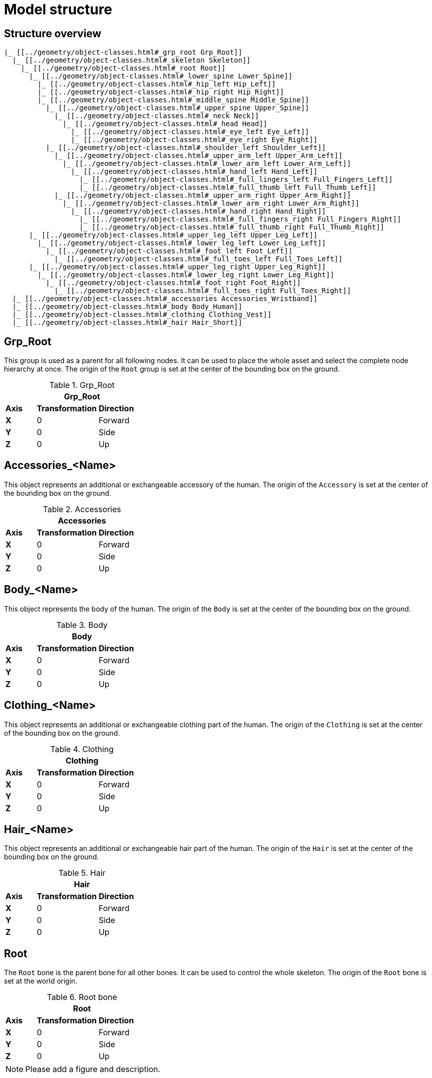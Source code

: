 = Model structure

== Structure overview

----
|_ [[../geometry/object-classes.html#_grp_root Grp_Root]]
  |_ [[../geometry/object-classes.html#_skeleton Skeleton]]
    |_ [[../geometry/object-classes.html#_root Root]]
      |_ [[../geometry/object-classes.html#_lower_spine Lower_Spine]]
        |_ [[../geometry/object-classes.html#_hip_left Hip_Left]]
        |_ [[../geometry/object-classes.html#_hip_right Hip_Right]]
        |_ [[../geometry/object-classes.html#_middle_spine Middle_Spine]]
          |_ [[../geometry/object-classes.html#_upper_spine Upper_Spine]]
            |_ [[../geometry/object-classes.html#_neck Neck]]
              |_ [[../geometry/object-classes.html#_head Head]]
                |_ [[../geometry/object-classes.html#_eye_left Eye_Left]]
                |_ [[../geometry/object-classes.html#_eye_right Eye_Right]]
          |_ [[../geometry/object-classes.html#_shoulder_left Shoulder_Left]]
            |_ [[../geometry/object-classes.html#_upper_arm_left Upper_Arm_Left]]
              |_ [[../geometry/object-classes.html#_lower_arm_left Lower_Arm_Left]]
                |_ [[../geometry/object-classes.html#_hand_left Hand_Left]]
                  |_ [[../geometry/object-classes.html#_full_lingers_left Full_Fingers_Left]]
                  |_ [[../geometry/object-classes.html#_full_thumb_left Full_Thumb_Left]]
            |_ [[../geometry/object-classes.html#_upper_arm_right Upper_Arm_Right]]
              |_ [[../geometry/object-classes.html#_lower_arm_right Lower_Arm_Right]]
                |_ [[../geometry/object-classes.html#_hand_right Hand_Right]]
                  |_ [[../geometry/object-classes.html#_full_fingers_right Full_Fingers_Right]]
                  |_ [[../geometry/object-classes.html#_full_thumb_right Full_Thumb_Right]]
      |_ [[../geometry/object-classes.html#_upper_leg_left Upper_Leg_Left]]
        |_ [[../geometry/object-classes.html#_lower_leg_left Lower_Leg_Left]]
          |_ [[../geometry/object-classes.html#_foot_left Foot_Left]]
            |_ [[../geometry/object-classes.html#_full_toes_left Full_Toes_Left]]
      |_ [[../geometry/object-classes.html#_upper_leg_right Upper_Leg_Right]]
        |_ [[../geometry/object-classes.html#_lower_leg_right Lower_Leg_Right]]
          |_ [[../geometry/object-classes.html#_foot_right Foot_Right]]
            |_ [[../geometry/object-classes.html#_full_toes_right Full_Toes_Right]]
  |_ [[../geometry/object-classes.html#_accessories Accessories_Wristband]]
  |_ [[../geometry/object-classes.html#_body Body_Human]]
  |_ [[../geometry/object-classes.html#_clothing Clothing_Vest]]
  |_ [[../geometry/object-classes.html#_hair Hair_Short]]
----

== Grp_Root 

This group is used as a parent for all following nodes. It can be used to place the whole asset and select the complete node hierarchy at once.
The origin of the `Root` group is set at the center of the bounding box on the ground.

.Grp_Root 
[%header, cols="20, 40, 40"]
|===

3+^| Grp_Root

| *Axis*
| *Transformation*
| *Direction*

| *X*
| 0
| Forward

| *Y*
| 0 
| Side

| *Z*
| 0
| Up
|===


== Accessories_<Name>

This object represents an additional or exchangeable accessory of the human.
The origin of the `Accessory` is set at the center of the bounding box on the ground.

.Accessories 
[%header, cols="20, 40, 40"]
|===

3+^| Accessories

| *Axis*
| *Transformation*
| *Direction*

| *X*
| 0
| Forward

| *Y*
| 0 
| Side

| *Z*
| 0
| Up
|===


== Body_<Name>

This object represents the body of the human.
The origin of the `Body` is set at the center of the bounding box on the ground.

.Body
[%header, cols="20, 40, 40"]
|===

3+^| Body

| *Axis*
| *Transformation*
| *Direction*

| *X*
| 0
| Forward

| *Y*
| 0 
| Side

| *Z*
| 0
| Up
|===


== Clothing_<Name>

This object represents an additional or exchangeable clothing part of the human.
The origin of the `Clothing` is set at the center of the bounding box on the ground.

.Clothing
[%header, cols="20, 40, 40"]
|===

3+^| Clothing

| *Axis*
| *Transformation*
| *Direction*

| *X*
| 0
| Forward

| *Y*
| 0 
| Side

| *Z*
| 0
| Up
|===


== Hair_<Name>

This object represents an additional or exchangeable hair part of the human.
The origin of the `Hair` is set at the center of the bounding box on the ground.

.Hair
[%header, cols="20, 40, 40"]
|===

3+^| Hair

| *Axis*
| *Transformation*
| *Direction*

| *X*
| 0
| Forward

| *Y*
| 0 
| Side

| *Z*
| 0
| Up
|===


== Root

The `Root` bone is the parent bone for all other bones. It can be used to control the whole skeleton.
The origin of the `Root` bone is set at the world origin.

.Root bone
[%header, cols="20, 40, 40"]
|===

3+^| Root

| *Axis*
| *Transformation*
| *Direction*

| *X*
| 0
| Forward

| *Y*
| 0 
| Side

| *Z*
| 0
| Up
|===

NOTE: Please add a figure and description.

== Lower_Spine

The `Lower_Spine` bone represents the lowest parts and bones of the spine.
Transferred to a human skeleton, it represents and controls the Coccyx and Sacrum spine bones.
The origin of the `Lower_Spine` bone should be set at the height of the Coccyx bone and in the middle of the geometry.

.Lower_Spine bone
[%header, cols="20, 80"]
|===

2+^| Lower_Spine

| *Axis*
| *Direction*

| *X*
| Forward

| *Y*
| Up

| *Z*
| Side
|===

NOTE: Please add a figure and description.

== Middle_Spine

The `Middle_Spine` bone represents the mid parts und bones of the spine.
Transferred to a human skeleton, it represents and controls the Lumbar spine bones.
The origin of the `Middle_Spine` bone should be set at the height of the first Lumbar spine bone and in the middle of the geometry.

.Middle_Spine bone
[%header, cols="20, 80"]
|===

2+^| Middle_Spine

| *Axis*
| Direction

| *X*
| Forward

| *Y*
| Side

| *Z*
| Up
|===

NOTE: Please add a figure and description.

== Upper_Spine 

The `Upper_Spine` bone represents the upper parts und bones of the spine.
Transferred to a human skeleton, it represents and controls the Thoracic spine bones.
The origin of the `Upper_Spine` bone should be set at the height of the lowest Thoracic spine bone and in the middle of the geometry.

.Upper_Spine bone
[%header, cols="20, 80"]
|===

2+^| Upper_Spine

| *Axis*
| Direction

| *X*
| Forward

| *Y*
| Side

| *Z*
| Up
|===

NOTE: Please add a figure and description.

== Neck 

The `Neck` bone represents the most upper parts und bones of the spine. Transferred to a human skeleton, it represents and controls the Cervical spine bones.
The origin of the `Neck` bone should be set at the height of the lowest Cervical spine bone and in the middle of the geometry.

.Neck bone
[%header, cols="20, 80"]
|===

2+^| Neck 

| *Axis*
| Direction

| *X*
| Forward

| *Y*
| Side

| *Z*
| Up
|===

NOTE: Please add a figure and description.

== Head

The `Head` bone represents the head. Transferred to a human skeleton, it represents and controls the skull.
The origin of the `Head` bone should be set at the height of the first Cervical spine bone and in the middle of the geometry.

.Head bone
[%header, cols="20, 80"]
|===

2+^| Head

| *Axis*
| Direction

| *X*
| Forward

| *Y*
| Side

| *Z*
| Up
|===

NOTE: Please add a figure and description.

== Eye_Left

The `Eye_Left` bone represents the left eye.
It is used to represent the left eye and to allow the calculation of the eye level.
The origin of the `Eye_Left` bone should be set at the middle of the (eyeball) geometry.

.Eye_Left bone
[%header, cols="20, 80"]
|===

2+^| Eye_Left

| *Axis*
| Direction

| *X*
| Up

| *Y*
| Forward

| *Z*
| Side
|===

NOTE: Please add a figure and description.

== Eye_Right

The `Eye_Right` bone represents the left eye. It is used to represent the left eye and to allow the calculation of the eye level.
The origin of the `Eye_Right` bone should be set at the middle of the (eyeball) geometry.

.Eye_Right bone
[%header, cols="20, 80"]
|===

2+^| Eye_Right

| *Axis*
| Direction

| *X*
| Up

| *Y*
| Forward

| *Z*
| Side
|===

NOTE: Please add a figure and description.

== Shoulder_Left 

The `Shoulder_Left` bone represents the upper part of the left shoulder. Transferred to a human skeleton, it represents and controls the interaction between the clavicle bone and the humerus head.
The origin of the `Shoulder_Left` bone should be set at the height of the clavicle bone and in the middle of the geometry.

.Shoulder_Left bone
[%header, cols="20, 80"]
|===

2+^| Shoulder_Left

| *Axis*
| Direction

| *X*
| Forward

| *Y*
| Side

| *Z*
| Up
|===

NOTE: Please add a figure and description.

== Upper_Arm_Left

The `Upper_Arm_Left` bone represents the upper part of the left arm. Transferred to a human skeleton, it represents and controls the humerus head.
The origin of the `Upper_Arm_Left` bone should be set at the height of the humerus head and in the middle of the geometry.

.Upper_Arm_Left bone
[%header, cols="20, 80"]
|===

2+^| Upper_Arm_Left

| *Axis*
| Direction

| *X*
| Forward

| *Y*
| Side

| *Z*
| Up
|===

NOTE: Please add a figure and description.

== Lower_Arm_Left

The `Lower_Arm_Left` bone represents the lower part of the left arm. Transferred to a human skeleton, it represents and controls the elbow.
The origin of the `Lower_Arm_Left` bone should be set at the height of the elbow and in the middle of the geometry.

.Lower_Arm_Left bone
[%header, cols="20, 80"]
|===

2+^| Lower_Arm_Left

| *Axis*
| Direction

| *X*
| Forward

| *Y*
| Side

| *Z*
| Up
|===

NOTE: Please add a figure and description.

== Hand_Left

The `Hand_Left` bone represents the left hand.
Transferred to a human skeleton, it represents and controls the carpal bones.
The origin of the `Hand_Left` bone should be set at the height of the beginning carpal bones and in the middle of the geometry.

.Hand_Left bone
[%header, cols="20, 80"]
|===

2+^| Hand_Left

| *Axis*
| Direction

| *X*
| Forward

| *Y*
| Side

| *Z*
| Up
|===

NOTE: Please add a figure and description.

== Full_Thumb_Left 

The `Full_Thumb_Left` bone represents the thumb of the left hand.
Transferred to a human skeleton, it represents and controls the full thumb.
The origin of the `Full_Thumb_Left` bone should be set at the height of the beginning carpal bones and in the middle of the geometry.

.Full_Thumb_Left bone
[%header, cols="20, 80"]
|===

2+^| Full_Thumb_Left

| *Axis*
| Direction

| *X*
| Forward

| *Y*
| Up

| *Z*
| Side
|===

NOTE: Please add a figure and description.

== Full_Fingers_Left

The `Full_Fingers_Left` bone represents all other fingers of the left hand.
Transferred to a human skeleton, it represents and controls the full index finger, middle finger, ring finger and pinkie finger.
The origin of the `Full_Fingers_Left` bone should be set at the height of the beginning carpal bones and in the middle of the hand geometry. The middle finger position and length should be used to place the bone correctly.

.Full_Fingers_Left bone
[%header, cols="20, 80"]
|===

2+^| Full_Fingers_Left

| *Axis*
| Direction

| *X*
| Forward

| *Y*
| Up

| *Z*
| Side
|===

NOTE: Please add a figure and description.

== Shoulder_Right 

The `Shoulder_Right` bone represents the upper part of the right shoulder.
Transferred to a human skeleton, it represents and controls the interaction between the clavicle bone and the humerus head.
The origin of the `Shoulder_Right` bone should be set at the height of the clavicle bone and in the middle of the geometry.

.Shoulder_Right bone
[%header, cols="20, 80"]
|===

2+^| Shoulder_Right

| *Axis*
| Direction

| *X*
| Forward

| *Y*
| Side

| *Z*
| Up
|===

NOTE: Please add a figure and description.

== Upper_Arm_Right

The `Upper_Arm_Right` bone represents the upper part of the right arm.
Transferred to a human skeleton, it represents and controls the humerus head.
The origin of the `Upper_Arm_Right` bone should be set at the height of the humerus head and in the middle of the geometry.

.Upper_Arm_Right bone
[%header, cols="20, 80"]
|===

2+^| Upper_Arm_Right

| *Axis*
| Direction

| *X*
| Forward

| *Y*
| Side

| *Z*
| Up
|===

NOTE: Please add a figure and description.

== Lower_Arm_Right

The `Lower_Arm_Right` bone represents the lower part of the right arm.
Transferred to a human skeleton, it represents and controls the elbow.
The origin of the `Lower_Arm_Right` bone should be set at the height of the elbow and in the middle of the geometry.

.Lower_Arm_Right bone
[%header, cols="20, 80"]
|===

2+^| Lower_Arm_Right

| *Axis*
| Direction

| *X*
| Forward

| *Y*
| Side

| *Z*
| Up
|===

NOTE: Please add a figure and description.

== Hand_Right

The `Hand_Right` bone represents the right hand. Transferred to a human skeleton, it represents and controls the carpal bones.
The origin of the `Hand_Right` bone should be set at the height of the beginning carpal bones and in the middle of the geometry.

.Hand_Right bone
[%header, cols="20, 80"]
|===

2+^| Hand_Right

| *Axis*
| Direction

| *X*
| Forward

| *Y*
| Side

| *Z*
| Up
|===

NOTE: Please add a figure and description.

== Full_Thumb_Right

The `Full_Thumb_Right` bone represents the thumb of the right hand.
Transferred to a human skeleton, it represents and controls the full thumb.
The origin of the `Full_Thumb_Right` bone should be set at the height of the beginning carpal bones and in the middle of the geometry.

.Full_Thumb_Right bone
[%header, cols="20, 80"]
|===

2+^| Full_Thumb_Right

| *Axis*
| Direction

| *X*
| Forward

| *Y*
| Up

| *Z*
| Side
|===

NOTE: Please add a figure and description.

== Full_Fingers_Right

The `Full_Fingers_Right` bone represents all other fingers of the right hand.
Transferred to a human skeleton, it represents and controls the full index finger, middle finger, ring finger and pinkie finger.
The origin of the `Full_Fingers_Right` bone should be set at the height of the beginning carpal bones and in the middle of the hand geometry. The middle finger position and length should be used to place the bone correctly.

.Full_Fingers_Right bone
[%header, cols="20, 80"]
|===

2+^| Full_Fingers_Right

| *Axis*
| Direction

| *X*
| Forward

| *Y*
| Up

| *Z*
| Side
|===

NOTE: Please add a figure and description.

== Upper_Leg_Left

The `Upper_Leg_Left` bone represents the upper part of the left leg.
Transferred to a human skeleton, it represents the thigh and controls the hip joint.
The origin of the `Upper_Leg_Left` bone should be set at the height of the hip joint and in the middle of the geometry.

.Upper_Leg_Left bone
[%header, cols="20, 80"]
|===

2+^| Upper_Leg_Left

| *Axis*
| Direction

| *X*
| Forward

| *Y*
| Side

| *Z*
| Up
|===

NOTE: Please add a figure and description.

== Lower_Leg_Left

The `Lower_Leg_Left` bone represents the lower part of the left leg.
Transferred to a human skeleton, it represents the leg and controls the knee.
The origin of the `Lower_Leg_Left` bone should be set at the height of the knee and in the middle of the geometry.

.Lower_Leg_Left bone
[%header, cols="20, 80"]
|===

2+^| Lower_Leg_Left

| *Axis*
| Direction

| *X*
| Forward

| *Y*
| Side

| *Z*
| Up
|===

NOTE: Please add a figure and description.

== Foot_Left 

The `Foot_Left` bone represents the left foot without the toes.
Transferred to a human skeleton, it represents the foot and controls the ankle.
The origin of the `Foot_Left` bone should be set at the height of the ankle and in the middle of the geometry.

.Foot_Left bone
[%header, cols="20, 80"]
|===

2+^| Foot_Left

| *Axis*
| Direction

| *X*
| Forward

| *Y*
| Side

| *Z*
| Up
|===

NOTE: Please add a figure and description.

== Full_Toes_Left 

The `Full_Toes_Left` bone represents the all toes of the left foot.
Transferred to a human skeleton, it represents and controls the toes.
The origin of the `Full_Toes_Left` bone should be set at the height of the phalanges and in the middle of the geometry.

.Full_Toes_Left bone
[%header, cols="20, 80"]
|===

2+^| Full_Toes_Left 

| *Axis*
| Direction

| *X*
| Up

| *Y*
| Forward

| *Z*
| Side
|===

NOTE: Please add a figure and description.

== Upper_Leg_Right

The `Upper_Leg_Right` bone represents the upper part of the right leg.
Transferred to a human skeleton, it represents the thigh and controls the hip joint.
The origin of the `Upper_Leg_Right` bone should be set at the height of the hip joint and in the middle of the geometry.

.Upper_Leg_Right bone
[%header, cols="20, 80"]
|===

2+^| Upper_Leg_Right

| *Axis*
| Direction

| *X*
| Forward

| *Y*
| Side

| *Z*
| Up
|===

NOTE: Please add a figure and description.

== Lower_Leg_Right

The `Lower_Leg_Right` bone represents the lower part of the right leg.
Transferred to a human skeleton, it represents the leg and controls the knee.
The origin of the `Lower_Leg_Right` bone should be set at the height of the knee and in the middle of the geometry.

.Lower_Leg_Right bone
[%header, cols="20, 80"]
|===

2+^| Lower_Leg_Right

| *Axis*
| Direction

| *X*
| Forward

| *Y*
| Side

| *Z*
| Up
|===

NOTE: Please add a figure and description.

== Foot_Right

The `Foot_Right` bone represents the right foot without the toes.
Transferred to a human skeleton, it represents the foot and controls the ankle.
The origin of the `Foot_Right` bone should be set at the height of the ankle and in the middle of the geometry.

.Foot_Right bone
[%header, cols="20, 80"]
|===

2+^| Foot_Right

| *Axis*
| Direction

| *X*
| Forward

| *Y*
| Side

| *Z*
| Up
|===

NOTE: Please add a figure and description.

== Full_Toes_Right

The `Full_Toes_Right` bone represents the all toes of the right foot.
Transferred to a human skeleton, it represents and controls the toes.
The origin of the `Full_Toes_Right` bone should be set at the height of the phalanges and in the middle of the geometry.

.Full_Toes_Right bone
[%header, cols="20, 80"]
|===

2+^| Full_Toes_Right 

| *Axis*
| Direction

| *X*
| Up

| *Y*
| Forward

| *Z*
| Side
|===

NOTE: Please add a figure and description.
